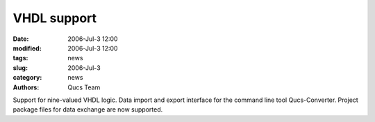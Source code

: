 VHDL support
############

:date: 2006-Jul-3 12:00
:modified: 2006-Jul-3 12:00
:tags: news
:slug: 2006-Jul-3
:category: news
:authors: Qucs Team

Support for nine-valued VHDL logic. Data import and export interface for the command line tool Qucs-Converter.
Project package files for data exchange are now supported.
